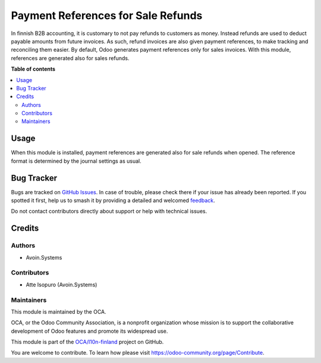 ===================================
Payment References for Sale Refunds
===================================

.. 
   !!!!!!!!!!!!!!!!!!!!!!!!!!!!!!!!!!!!!!!!!!!!!!!!!!!!
   !! This file is generated by oca-gen-addon-readme !!
   !! changes will be overwritten.                   !!
   !!!!!!!!!!!!!!!!!!!!!!!!!!!!!!!!!!!!!!!!!!!!!!!!!!!!
   !! source digest: sha256:ae42444a24186ec8c1617ad3aa32cc10c085bf4301f60aea7dc6c064eba0e38b
   !!!!!!!!!!!!!!!!!!!!!!!!!!!!!!!!!!!!!!!!!!!!!!!!!!!!

.. |badge1| image:: https://img.shields.io/badge/maturity-Beta-yellow.png
    :target: https://odoo-community.org/page/development-status
    :alt: Beta
.. |badge2| image:: https://img.shields.io/badge/licence-AGPL--3-blue.png
    :target: http://www.gnu.org/licenses/agpl-3.0-standalone.html
    :alt: License: AGPL-3
.. |badge3| image:: https://img.shields.io/badge/github-OCA%2Fl10n--finland-lightgray.png?logo=github
    :target: https://github.com/OCA/l10n-finland/tree/13.0/l10n_fi_sale_refund_payment_reference
    :alt: OCA/l10n-finland
.. |badge4| image:: https://img.shields.io/badge/weblate-Translate%20me-F47D42.png
    :target: https://translation.odoo-community.org/projects/l10n-finland-13-0/l10n-finland-13-0-l10n_fi_sale_refund_payment_reference
    :alt: Translate me on Weblate
.. |badge5| image:: https://img.shields.io/badge/runboat-Try%20me-875A7B.png
    :target: https://runboat.odoo-community.org/builds?repo=OCA/l10n-finland&target_branch=13.0
    :alt: Try me on Runboat

|badge1| |badge2| |badge3| |badge4| |badge5|

In finnish B2B accounting, it is customary to not pay refunds to
customers as money. Instead refunds are used to deduct payable amounts
from future invoices. As such, refund invoices are also given payment
references, to make tracking and reconciling them easier. By default,
Odoo generates payment references only for sales invoices. With this
module, references are generated also for sales refunds.

**Table of contents**

.. contents::
   :local:

Usage
=====

When this module is installed, payment references are generated also for sale
refunds when opened. The reference format is determined by the journal settings
as usual.

Bug Tracker
===========

Bugs are tracked on `GitHub Issues <https://github.com/OCA/l10n-finland/issues>`_.
In case of trouble, please check there if your issue has already been reported.
If you spotted it first, help us to smash it by providing a detailed and welcomed
`feedback <https://github.com/OCA/l10n-finland/issues/new?body=module:%20l10n_fi_sale_refund_payment_reference%0Aversion:%2013.0%0A%0A**Steps%20to%20reproduce**%0A-%20...%0A%0A**Current%20behavior**%0A%0A**Expected%20behavior**>`_.

Do not contact contributors directly about support or help with technical issues.

Credits
=======

Authors
~~~~~~~

* Avoin.Systems

Contributors
~~~~~~~~~~~~

- Atte Isopuro (Avoin.Systems)

Maintainers
~~~~~~~~~~~

This module is maintained by the OCA.

.. image:: https://odoo-community.org/logo.png
   :alt: Odoo Community Association
   :target: https://odoo-community.org

OCA, or the Odoo Community Association, is a nonprofit organization whose
mission is to support the collaborative development of Odoo features and
promote its widespread use.

This module is part of the `OCA/l10n-finland <https://github.com/OCA/l10n-finland/tree/13.0/l10n_fi_sale_refund_payment_reference>`_ project on GitHub.

You are welcome to contribute. To learn how please visit https://odoo-community.org/page/Contribute.
